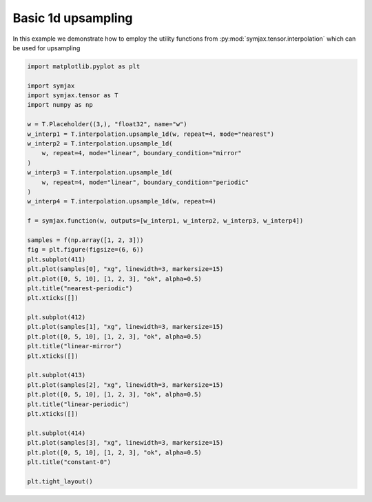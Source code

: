 .. only:: html

    .. note::
        :class: sphx-glr-download-link-note

        Click :ref:`here <sphx_glr_download_auto_examples_plot_interpolation.py>`     to download the full example code
    .. rst-class:: sphx-glr-example-title

    .. _sphx_glr_auto_examples_plot_interpolation.py:


Basic 1d upsampling
===================

In this example we demonstrate how to employ the utility functions from
:py:mod:`symjax.tensor.interpolation` which can be used for upsampling



.. image:: /auto_examples/images/sphx_glr_plot_interpolation_001.svg
    :alt: nearest-periodic, linear-mirror, linear-periodic, constant-0
    :class: sphx-glr-single-img






.. code-block:: default


    import matplotlib.pyplot as plt

    import symjax
    import symjax.tensor as T
    import numpy as np

    w = T.Placeholder((3,), "float32", name="w")
    w_interp1 = T.interpolation.upsample_1d(w, repeat=4, mode="nearest")
    w_interp2 = T.interpolation.upsample_1d(
        w, repeat=4, mode="linear", boundary_condition="mirror"
    )
    w_interp3 = T.interpolation.upsample_1d(
        w, repeat=4, mode="linear", boundary_condition="periodic"
    )
    w_interp4 = T.interpolation.upsample_1d(w, repeat=4)

    f = symjax.function(w, outputs=[w_interp1, w_interp2, w_interp3, w_interp4])

    samples = f(np.array([1, 2, 3]))
    fig = plt.figure(figsize=(6, 6))
    plt.subplot(411)
    plt.plot(samples[0], "xg", linewidth=3, markersize=15)
    plt.plot([0, 5, 10], [1, 2, 3], "ok", alpha=0.5)
    plt.title("nearest-periodic")
    plt.xticks([])

    plt.subplot(412)
    plt.plot(samples[1], "xg", linewidth=3, markersize=15)
    plt.plot([0, 5, 10], [1, 2, 3], "ok", alpha=0.5)
    plt.title("linear-mirror")
    plt.xticks([])

    plt.subplot(413)
    plt.plot(samples[2], "xg", linewidth=3, markersize=15)
    plt.plot([0, 5, 10], [1, 2, 3], "ok", alpha=0.5)
    plt.title("linear-periodic")
    plt.xticks([])

    plt.subplot(414)
    plt.plot(samples[3], "xg", linewidth=3, markersize=15)
    plt.plot([0, 5, 10], [1, 2, 3], "ok", alpha=0.5)
    plt.title("constant-0")

    plt.tight_layout()


.. rst-class:: sphx-glr-timing

   **Total running time of the script:** ( 0 minutes  0.825 seconds)


.. _sphx_glr_download_auto_examples_plot_interpolation.py:


.. only :: html

 .. container:: sphx-glr-footer
    :class: sphx-glr-footer-example



  .. container:: sphx-glr-download sphx-glr-download-python

     :download:`Download Python source code: plot_interpolation.py <plot_interpolation.py>`



  .. container:: sphx-glr-download sphx-glr-download-jupyter

     :download:`Download Jupyter notebook: plot_interpolation.ipynb <plot_interpolation.ipynb>`


.. only:: html

 .. rst-class:: sphx-glr-signature

    `Gallery generated by Sphinx-Gallery <https://sphinx-gallery.github.io>`_
